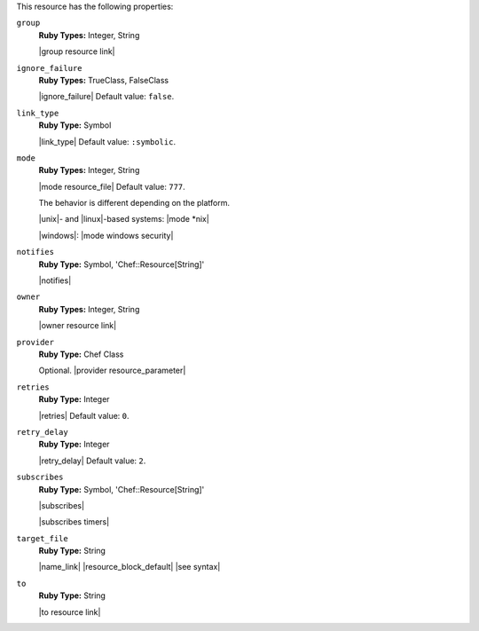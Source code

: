 .. The contents of this file are included in multiple topics.
.. This file should not be changed in a way that hinders its ability to appear in multiple documentation sets.

This resource has the following properties:
   
``group``
   **Ruby Types:** Integer, String

   |group resource link|
   
``ignore_failure``
   **Ruby Types:** TrueClass, FalseClass

   |ignore_failure| Default value: ``false``.
   
``link_type``
   **Ruby Type:** Symbol

   |link_type| Default value: ``:symbolic``.
   
``mode``
   **Ruby Types:** Integer, String

   |mode resource_file| Default value: ``777``.
       
   The behavior is different depending on the platform.
       
   |unix|- and |linux|-based systems: |mode *nix|
       
   |windows|: |mode windows security|
   
``notifies``
   **Ruby Type:** Symbol, 'Chef::Resource[String]'

   |notifies|

   .. include:: ../../includes_resources_common/includes_resources_common_notifications_syntax_notifies.rst

   .. include:: ../../includes_resources_common/includes_resources_common_notifications_timers.rst
   
``owner``
   **Ruby Types:** Integer, String

   |owner resource link|
   
``provider``
   **Ruby Type:** Chef Class

   Optional. |provider resource_parameter|
   
``retries``
   **Ruby Type:** Integer

   |retries| Default value: ``0``.
   
``retry_delay``
   **Ruby Type:** Integer

   |retry_delay| Default value: ``2``.
   
``subscribes``
   **Ruby Type:** Symbol, 'Chef::Resource[String]'

   |subscribes|

   .. include:: ../../includes_resources_common/includes_resources_common_notifications_syntax_subscribes.rst

   |subscribes timers|
   
``target_file``
   **Ruby Type:** String

   |name_link| |resource_block_default| |see syntax|
   
``to``
   **Ruby Type:** String

   |to resource link|

